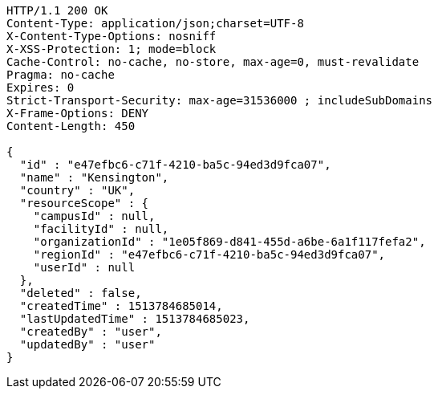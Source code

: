 [source,http,options="nowrap"]
----
HTTP/1.1 200 OK
Content-Type: application/json;charset=UTF-8
X-Content-Type-Options: nosniff
X-XSS-Protection: 1; mode=block
Cache-Control: no-cache, no-store, max-age=0, must-revalidate
Pragma: no-cache
Expires: 0
Strict-Transport-Security: max-age=31536000 ; includeSubDomains
X-Frame-Options: DENY
Content-Length: 450

{
  "id" : "e47efbc6-c71f-4210-ba5c-94ed3d9fca07",
  "name" : "Kensington",
  "country" : "UK",
  "resourceScope" : {
    "campusId" : null,
    "facilityId" : null,
    "organizationId" : "1e05f869-d841-455d-a6be-6a1f117fefa2",
    "regionId" : "e47efbc6-c71f-4210-ba5c-94ed3d9fca07",
    "userId" : null
  },
  "deleted" : false,
  "createdTime" : 1513784685014,
  "lastUpdatedTime" : 1513784685023,
  "createdBy" : "user",
  "updatedBy" : "user"
}
----